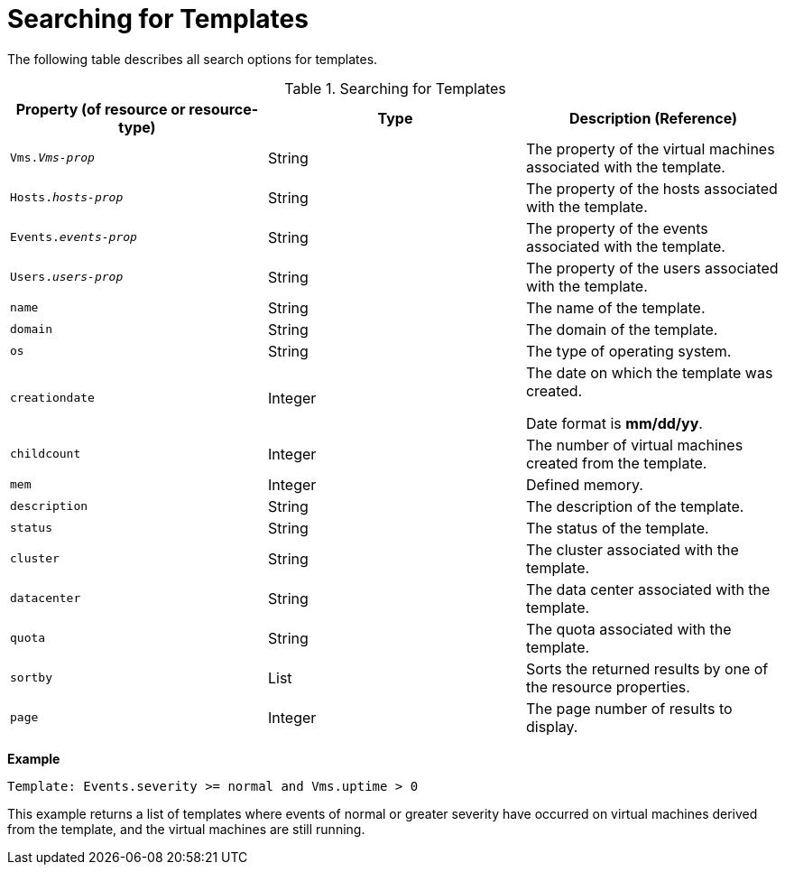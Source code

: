 :_content-type: PROCEDURE
[id="Searching_for_templates"]
= Searching for Templates

The following table describes all search options for templates.

[id="searching_templates_syntax"]
.Searching for Templates
[options="header"]
|===
|Property (of resource or resource-type) |Type |Description (Reference)
|`Vms._Vms-prop_` |String |The property of the virtual machines associated with the template.
|`Hosts._hosts-prop_` |String |The property of the hosts associated with the template.
|`Events._events-prop_` |String |The property of the events associated with the template.
|`Users._users-prop_` |String |The property of the users associated with the template.
|`name` |String |The name of the template.
|`domain` |String |The domain of the template.
|`os` |String |The type of operating system.
|`creationdate` |Integer |The date on which the template was created.

Date format is *mm/dd/yy*.
|`childcount` |Integer |The number of virtual machines created from the template.
|`mem` |Integer |Defined memory.
|`description` |String |The description of the template.
|`status` |String |The status of the template.
|`cluster` |String |The cluster associated with the template.
|`datacenter` |String |The data center associated with the template.
|`quota` |String |The quota associated with the template.
|`sortby` |List |Sorts the returned results by one of the resource properties.
|`page` |Integer |The page number of results to display.
|===

*Example*

`Template: Events.severity >= normal and Vms.uptime > 0`

This example returns a list of templates where events of normal or greater severity have occurred on virtual machines derived from the template, and the virtual machines are still running.


